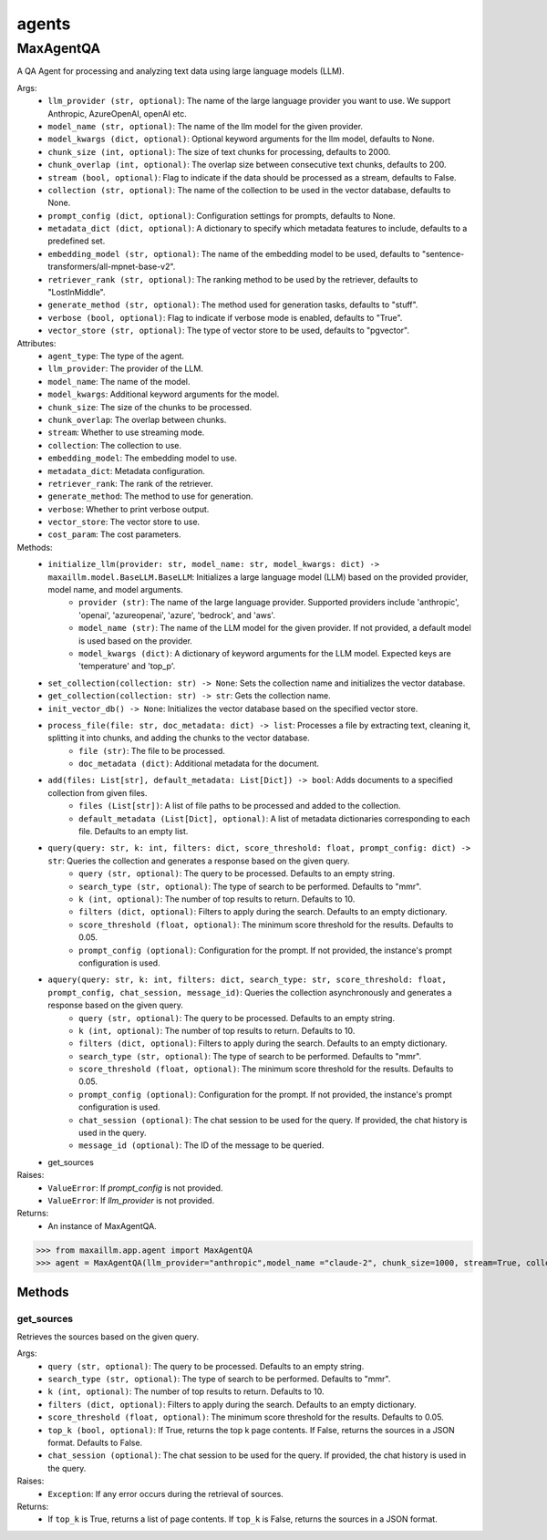 agents
======

MaxAgentQA
**********
A QA Agent for processing and analyzing text data using large language models (LLM).

Args:
    - ``llm_provider (str, optional)``: The name of the large language provider you want to use. We support Anthropic, AzureOpenAI, openAI etc.
    - ``model_name (str, optional)``: The name of the llm model for the given provider.
    - ``model_kwargs (dict, optional)``: Optional keyword arguments for the llm model, defaults to None.
    - ``chunk_size (int, optional)``: The size of text chunks for processing, defaults to 2000.
    - ``chunk_overlap (int, optional)``: The overlap size between consecutive text chunks, defaults to 200.
    - ``stream (bool, optional)``: Flag to indicate if the data should be processed as a stream, defaults to False.
    - ``collection (str, optional)``: The name of the collection to be used in the vector database, defaults to None.
    - ``prompt_config (dict, optional)``: Configuration settings for prompts, defaults to None.
    - ``metadata_dict (dict, optional)``: A dictionary to specify which metadata features to include, defaults to a predefined set.
    - ``embedding_model (str, optional)``: The name of the embedding model to be used, defaults to "sentence-transformers/all-mpnet-base-v2".
    - ``retriever_rank (str, optional)``: The ranking method to be used by the retriever, defaults to "LostInMiddle".
    - ``generate_method (str, optional)``: The method used for generation tasks, defaults to "stuff".
    - ``verbose (bool, optional)``: Flag to indicate if verbose mode is enabled, defaults to "True".
    - ``vector_store (str, optional)``: The type of vector store to be used, defaults to "pgvector".
    
Attributes:
    - ``agent_type``: The type of the agent.
    - ``llm_provider``: The provider of the LLM.
    - ``model_name``: The name of the model.
    - ``model_kwargs``: Additional keyword arguments for the model.
    - ``chunk_size``: The size of the chunks to be processed.
    - ``chunk_overlap``: The overlap between chunks.
    - ``stream``: Whether to use streaming mode.
    - ``collection``: The collection to use.
    - ``embedding_model``: The embedding model to use.
    - ``metadata_dict``: Metadata configuration.
    - ``retriever_rank``: The rank of the retriever.
    - ``generate_method``: The method to use for generation.
    - ``verbose``: Whether to print verbose output.
    - ``vector_store``: The vector store to use.
    - ``cost_param``: The cost parameters.
    
Methods:
    - ``initialize_llm(provider: str, model_name: str, model_kwargs: dict) -> maxaillm.model.BaseLLM.BaseLLM``: Initializes a large language model (LLM) based on the provided provider, model name, and model arguments.
        - ``provider (str)``: The name of the large language provider. Supported providers include 'anthropic', 'openai', 'azureopenai', 'azure', 'bedrock', and 'aws'.
        - ``model_name (str)``: The name of the LLM model for the given provider. If not provided, a default model is used based on the provider.
        - ``model_kwargs (dict)``: A dictionary of keyword arguments for the LLM model. Expected keys are 'temperature' and 'top_p'.
    - ``set_collection(collection: str) -> None``: Sets the collection name and initializes the vector database.
    - ``get_collection(collection: str) -> str``: Gets the collection name.
    - ``init_vector_db() -> None``: Initializes the vector database based on the specified vector store.
    - ``process_file(file: str, doc_metadata: dict) -> list``: Processes a file by extracting text, cleaning it, splitting it into chunks, and adding the chunks to the vector database.
        - ``file (str)``: The file to be processed.
        - ``doc_metadata (dict)``: Additional metadata for the document.
    - ``add(files: List[str], default_metadata: List[Dict]) -> bool``: Adds documents to a specified collection from given files.
        - ``files (List[str])``: A list of file paths to be processed and added to the collection.
        - ``default_metadata (List[Dict], optional)``: A list of metadata dictionaries corresponding to each file. Defaults to an empty list.
    - ``query(query: str, k: int, filters: dict, score_threshold: float, prompt_config: dict) -> str``: Queries the collection and generates a response based on the given query.
        - ``query (str, optional)``: The query to be processed. Defaults to an empty string.
        - ``search_type (str, optional)``: The type of search to be performed. Defaults to "mmr".
        - ``k (int, optional)``: The number of top results to return. Defaults to 10.
        - ``filters (dict, optional)``: Filters to apply during the search. Defaults to an empty dictionary.
        - ``score_threshold (float, optional)``: The minimum score threshold for the results. Defaults to 0.05.
        - ``prompt_config (optional)``: Configuration for the prompt. If not provided, the instance's prompt configuration is used.
    - ``aquery(query: str, k: int, filters: dict, search_type: str, score_threshold: float, prompt_config, chat_session, message_id)``: Queries the collection asynchronously and generates a response based on the given query.
        - ``query (str, optional)``: The query to be processed. Defaults to an empty string.
        - ``k (int, optional)``: The number of top results to return. Defaults to 10.
        - ``filters (dict, optional)``: Filters to apply during the search. Defaults to an empty dictionary.
        - ``search_type (str, optional)``: The type of search to be performed. Defaults to "mmr".
        - ``score_threshold (float, optional)``: The minimum score threshold for the results. Defaults to 0.05.
        - ``prompt_config (optional)``: Configuration for the prompt. If not provided, the instance's prompt configuration is used.
        - ``chat_session (optional)``: The chat session to be used for the query. If provided, the chat history is used in the query.
        - ``message_id (optional)``: The ID of the message to be queried.
    - get_sources
        

Raises:
    - ``ValueError``: If `prompt_config` is not provided.
    - ``ValueError``: If `llm_provider` is not provided.

Returns:
    - An instance of MaxAgentQA.

>>> from maxaillm.app.agent import MaxAgentQA
>>> agent = MaxAgentQA(llm_provider="anthropic",model_name ="claude-2", chunk_size=1000, stream=True, collection="myCollection", prompt_config=myPromptConfig)


Methods
^^^^^^^
    
    
get_sources
-----------
Retrieves the sources based on the given query.

Args:
    - ``query (str, optional)``: The query to be processed. Defaults to an empty string.
    - ``search_type (str, optional)``: The type of search to be performed. Defaults to "mmr".
    - ``k (int, optional)``: The number of top results to return. Defaults to 10.
    - ``filters (dict, optional)``: Filters to apply during the search. Defaults to an empty dictionary.
    - ``score_threshold (float, optional)``: The minimum score threshold for the results. Defaults to 0.05.
    - ``top_k (bool, optional)``: If True, returns the top k page contents. If False, returns the sources in a JSON format. Defaults to False.
    - ``chat_session (optional)``: The chat session to be used for the query. If provided, the chat history is used in the query.

Raises:
    - ``Exception``: If any error occurs during the retrieval of sources.

Returns:
    - If ``top_k`` is True, returns a list of page contents. If ``top_k`` is False, returns the sources in a JSON format.
